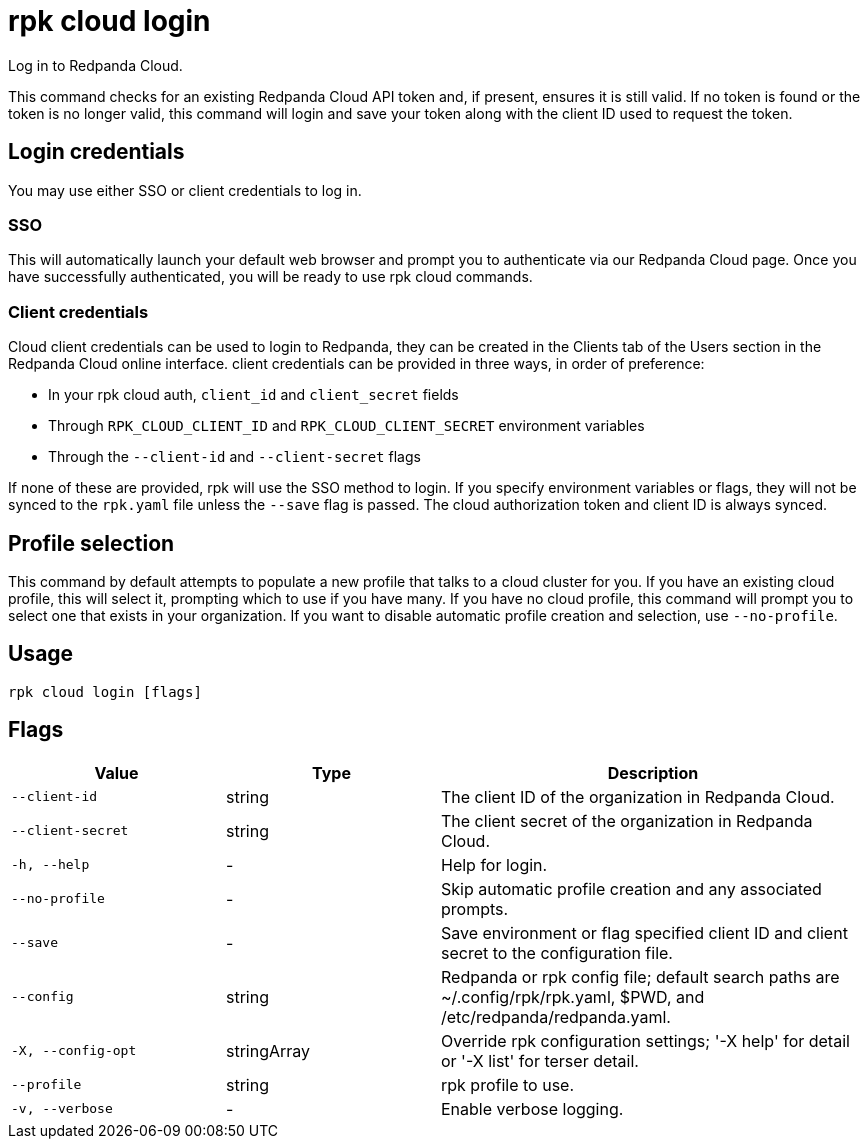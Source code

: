 = rpk cloud login

Log in to Redpanda Cloud.

This command checks for an existing Redpanda Cloud API token and, if present,
ensures it is still valid. If no token is found or the token is no longer valid,
this command will login and save your token along with the client ID used to
request the token.

== Login credentials

You may use either SSO or client credentials to log in.

=== SSO

This will automatically launch your default web browser and prompt you to
authenticate via our Redpanda Cloud page. Once you have successfully
authenticated, you will be ready to use rpk cloud commands.

=== Client credentials

Cloud client credentials can be used to login to Redpanda, they can be created
in the Clients tab of the Users section in the Redpanda Cloud online interface.
client credentials can be provided in three ways, in order of preference:

* In your rpk cloud auth, `client_id` and `client_secret` fields
* Through `RPK_CLOUD_CLIENT_ID` and `RPK_CLOUD_CLIENT_SECRET` environment variables
* Through the `--client-id` and `--client-secret` flags

If none of these are provided, rpk will use the SSO method to login.
If you specify environment variables or flags, they will not be synced to the
`rpk.yaml` file unless the `--save` flag is passed. The cloud authorization
token and client ID is always synced.

== Profile selection

This command by default attempts to populate a new profile that talks to a
cloud cluster for you. If you have an existing cloud profile, this will select
it, prompting which to use if you have many. If you have no cloud profile, this
command will prompt you to select one that exists in your organization. If you
want to disable automatic profile creation and selection, use `--no-profile`.

== Usage

[,bash]
----
rpk cloud login [flags]
----

== Flags

[cols="1m,1a,2a"]
|===
|*Value* |*Type* |*Description*

|--client-id |string |The client ID of the organization in Redpanda
Cloud.

|--client-secret |string |The client secret of the organization in
Redpanda Cloud.

|-h, --help |- |Help for login.

|--no-profile |- |Skip automatic profile creation and any associated
prompts.

|--save |- |Save environment or flag specified client ID and client
secret to the configuration file.

|--config |string |Redpanda or rpk config file; default search paths are
~/.config/rpk/rpk.yaml, $PWD, and /etc/redpanda/redpanda.yaml.

|-X, --config-opt |stringArray |Override rpk configuration settings; '-X
help' for detail or '-X list' for terser detail.

|--profile |string |rpk profile to use.

|-v, --verbose |- |Enable verbose logging.
|===

